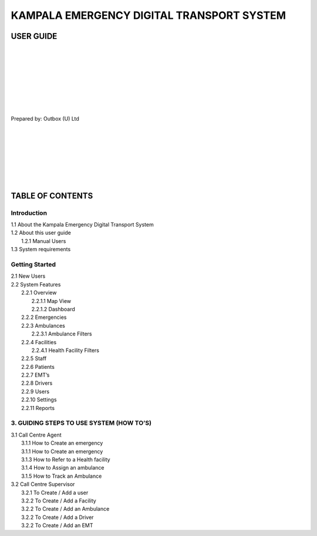 ======================================================
KAMPALA EMERGENCY DIGITAL TRANSPORT SYSTEM
======================================================
USER GUIDE
---------------------------------
|
|
|
|
|
|
|
|

Prepared by: Outbox (U) Ltd

|
|
|
|
|
|
|

TABLE OF CONTENTS
-----------------
Introduction
****************
| 1.1 About the Kampala Emergency Digital Transport System
| 1.2 About this user guide
|     1.2.1 Manual Users
| 1.3  System requirements

Getting Started
*******************
| 2.1 New Users
| 2.2 System Features
|     2.2.1 Overview
|           2.2.1.1 Map View
|           2.2.1.2 Dashboard
|     2.2.2 Emergencies	
|     2.2.3 Ambulances
|           2.2.3.1 Ambulance Filters
|     2.2.4 Facilities
|           2.2.4.1  Health Facility Filters
|     2.2.5 Staff
|     2.2.6 Patients
|     2.2.7 EMT’s
|     2.2.8 Drivers
|     2.2.9 Users
|     2.2.10 Settings
|     2.2.11 Reports

3. GUIDING STEPS TO USE SYSTEM (HOW TO’S)	
******************************************************
| 3.1 Call Centre Agent
|     3.1.1 How to Create an emergency
|     3.1.1 How to Create an emergency
|     3.1.3 How to Refer to a Health facility	
|     3.1.4 How to Assign an ambulance
|     3.1.5 How to Track an Ambulance
| 3.2 Call Centre Supervisor
|     3.2.1 To Create / Add a user
|     3.2.2 To Create / Add a Facility
|     3.2.2 To Create / Add an Ambulance
|     3.2.2 To Create / Add a Driver
|     3.2.2 To Create / Add an EMT



